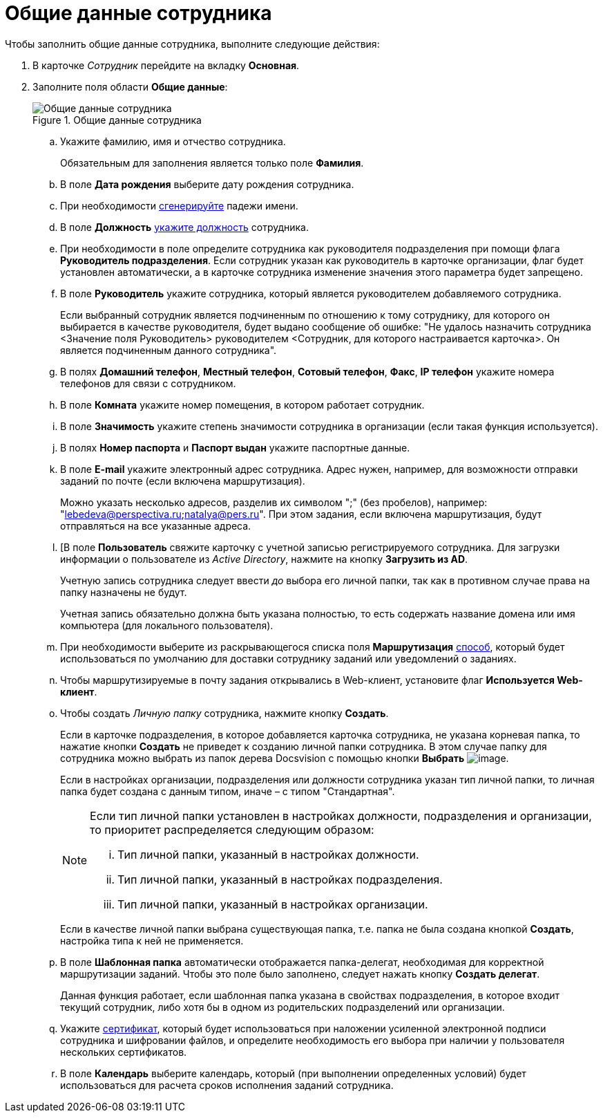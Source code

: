 = Общие данные сотрудника

.Чтобы заполнить общие данные сотрудника, выполните следующие действия:
. В карточке _Сотрудник_ перейдите на вкладку *Основная*.
. Заполните поля области *Общие данные*:
+
.Общие данные сотрудника
image::staff_Employee_main_common.png[Общие данные сотрудника]
+
.. Укажите фамилию, имя и отчество сотрудника.
+
Обязательным для заполнения является только поле *Фамилия*.
+
.. В поле *Дата рождения* выберите дату рождения сотрудника.
.. При необходимости xref:staff_Employee_main_common_name_cases.adoc[сгенерируйте] падежи имени.
.. В поле *Должность* xref:staff_Employee_main_common_position.adoc[укажите должность] сотрудника.
.. При необходимости в поле определите сотрудника как руководителя подразделения при помощи флага *Руководитель подразделения*. Если сотрудник указан как руководитель в карточке организации, флаг будет установлен автоматически, а в карточке сотрудника изменение значения этого параметра будет запрещено.
.. В поле *Руководитель* укажите сотрудника, который является руководителем добавляемого сотрудника.
+
Если выбранный сотрудник является подчиненным по отношению к тому сотруднику, для которого он выбирается в качестве руководителя, будет выдано сообщение об ошибке: "Не удалось назначить сотрудника <Значение поля Руководитель> руководителем <Сотрудник, для которого настраивается карточка>. Он является подчиненным данного сотрудника".
+
.. В полях *Домашний телефон*, *Местный телефон*, *Сотовый телефон*, *Факс*, *IP телефон* укажите номера телефонов для связи с сотрудником.
.. В поле *Комната* укажите номер помещения, в котором работает сотрудник.
.. В поле *Значимость* укажите степень значимости сотрудника в организации (если такая функция используется).
.. В полях *Номер паспорта* и *Паспорт выдан* укажите паспортные данные.
.. В поле *E-mail* укажите электронный адрес сотрудника. Адрес нужен, например, для возможности отправки заданий по почте (если включена маршрутизация).
+
Можно указать несколько адресов, разделив их символом ";" (без пробелов), например: "lebedeva@perspectiva.ru;natalya@pers.ru". При этом задания, если включена маршрутизация, будут отправляться на все указанные адреса.
+
[#link]
.. [В поле *Пользователь* свяжите карточку с учетной записью регистрируемого сотрудника. Для загрузки информации о пользователе из _Active Directory_, нажмите на кнопку *Загрузить из AD*.
+
Учетную запись сотрудника следует ввести _до_ выбора его личной папки, так как в противном случае права на папку назначены не будут.
+
Учетная запись обязательно должна быть указана полностью, то есть содержать название домена или имя компьютера (для локального пользователя).
+
.. При необходимости выберите из раскрывающегося списка поля *Маршрутизация* xref:staff_RoutTypes.adoc[способ], который будет использоваться по умолчанию для доставки сотруднику заданий или уведомлений о заданиях.
.. Чтобы маршрутизируемые в почту задания открывались в Web-клиент, установите флаг *Используется Web-клиент*.
.. Чтобы создать _Личную папку_ сотрудника, нажмите кнопку *Создать*.
+
Если в карточке подразделения, в которое добавляется карточка сотрудника, не указана корневая папка, то нажатие кнопки *Создать* не приведет к созданию личной папки сотрудника. В этом случае папку для сотрудника можно выбрать из папок дерева Docsvision с помощью кнопки *Выбрать* image:buttons/staff_treedots.png[image].
+
Если в настройках организации, подразделения или должности сотрудника указан тип личной папки, то личная папка будет создана с данным типом, иначе – с типом "Стандартная".
+
[NOTE]
====
Если тип личной папки установлен в настройках должности, подразделения и организации, то приоритет распределяется следующим образом:

[lowerroman]
. Тип личной папки, указанный в настройках должности.
. Тип личной папки, указанный в настройках подразделения.
. Тип личной папки, указанный в настройках организации.
====
+
Если в качестве личной папки выбрана существующая папка, т.е. папка не была создана кнопкой *Создать*, настройка типа к ней не применяется.
+
.Чтобы очистить выбор личной папки, нажмите на кнопку *X*.
.. В поле *Шаблонная папка* автоматически отображается папка-делегат, необходимая для корректной маршрутизации заданий. Чтобы это поле было заполнено, следует нажать кнопку *Создать делегат*.
+
Данная функция работает, если шаблонная папка указана в свойствах подразделения, в которое входит текущий сотрудник, либо хотя бы в одном из родительских подразделений или организации.
+
.Чтобы очистить выбор шаблонной папки, нажмите на кнопку *X*.
.. Укажите xref:staff_Employee_main_common_sertificate.adoc[сертификат], который будет использоваться при наложении усиленной электронной подписи сотрудника и шифровании файлов, и определите необходимость его выбора при наличии у пользователя нескольких сертификатов.
.. В поле *Календарь* выберите календарь, который (при выполнении определенных условий) будет использоваться для расчета сроков исполнения заданий сотрудника.
